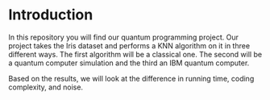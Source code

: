 * Introduction

In this repository you will find our quantum programming project. Our project
takes the Iris dataset and performs a KNN algorithm on it in three different
ways. The first algorithm will be a classical one. The second will be a quantum
computer simulation and the third an IBM quantum computer. 

Based on the results, we will look at the difference in running time, coding
complexity, and noise. 


